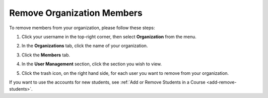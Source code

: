 .. meta::
   :description: Remove organization members, for example students, and use the account licences for other students.

.. _remove-org-members:

Remove Organization Members
===========================

To remove members from your organization, please follow these steps:

1. Click your username in the top-right corner, then select **Organization** from the menu.

2. In the **Organizations** tab, click the name of your organization.

   .. image:: /img/class_administration/createanorganization/organizations.png
      :alt: My Organizations

3. Click the **Members** tab.

   .. image:: /img/manage_organization/memberstab.png
      :alt: Members

4. In the **User Management** section, click the section you wish to view.

5. Click the trash icon, on the right hand side, for each user you want to remove from your organization.

   .. image:: /img/allmembers.png
      :alt: All Members

If you want to use the accounts for new students, see :ref:`Add or Remove Students in a Course <add-remove-students>`.

